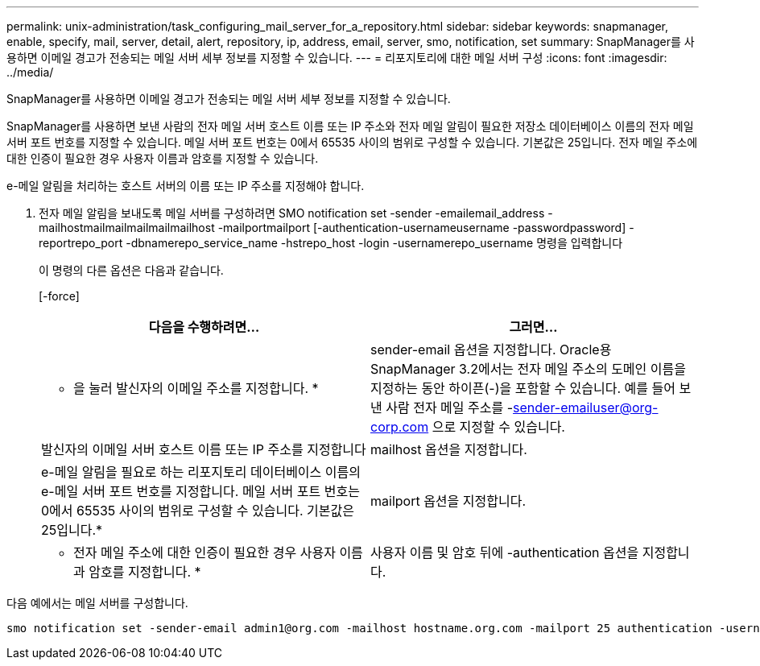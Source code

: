 ---
permalink: unix-administration/task_configuring_mail_server_for_a_repository.html 
sidebar: sidebar 
keywords: snapmanager, enable, specify, mail, server, detail, alert, repository, ip, address, email, server, smo, notification, set 
summary: SnapManager를 사용하면 이메일 경고가 전송되는 메일 서버 세부 정보를 지정할 수 있습니다. 
---
= 리포지토리에 대한 메일 서버 구성
:icons: font
:imagesdir: ../media/


[role="lead"]
SnapManager를 사용하면 이메일 경고가 전송되는 메일 서버 세부 정보를 지정할 수 있습니다.

SnapManager를 사용하면 보낸 사람의 전자 메일 서버 호스트 이름 또는 IP 주소와 전자 메일 알림이 필요한 저장소 데이터베이스 이름의 전자 메일 서버 포트 번호를 지정할 수 있습니다. 메일 서버 포트 번호는 0에서 65535 사이의 범위로 구성할 수 있습니다. 기본값은 25입니다. 전자 메일 주소에 대한 인증이 필요한 경우 사용자 이름과 암호를 지정할 수 있습니다.

e-메일 알림을 처리하는 호스트 서버의 이름 또는 IP 주소를 지정해야 합니다.

. 전자 메일 알림을 보내도록 메일 서버를 구성하려면 SMO notification set -sender -emailemail_address -mailhostmailmailmailmailmailhost -mailportmailport [-authentication-usernameusername -passwordpassword] -reportrepo_port -dbnamerepo_service_name -hstrepo_host -login -usernamerepo_username 명령을 입력합니다
+
이 명령의 다른 옵션은 다음과 같습니다.

+
[-force]

+
|===
| 다음을 수행하려면... | 그러면... 


 a| 
* 을 눌러 발신자의 이메일 주소를 지정합니다. *
 a| 
sender-email 옵션을 지정합니다. Oracle용 SnapManager 3.2에서는 전자 메일 주소의 도메인 이름을 지정하는 동안 하이픈(-)을 포함할 수 있습니다. 예를 들어 보낸 사람 전자 메일 주소를 -sender-emailuser@org-corp.com 으로 지정할 수 있습니다.



 a| 
발신자의 이메일 서버 호스트 이름 또는 IP 주소를 지정합니다
 a| 
mailhost 옵션을 지정합니다.



 a| 
e-메일 알림을 필요로 하는 리포지토리 데이터베이스 이름의 e-메일 서버 포트 번호를 지정합니다. 메일 서버 포트 번호는 0에서 65535 사이의 범위로 구성할 수 있습니다. 기본값은 25입니다.*
 a| 
mailport 옵션을 지정합니다.



 a| 
* 전자 메일 주소에 대한 인증이 필요한 경우 사용자 이름과 암호를 지정합니다. *
 a| 
사용자 이름 및 암호 뒤에 -authentication 옵션을 지정합니다.

|===


다음 예에서는 메일 서버를 구성합니다.

[listing]
----
smo notification set -sender-email admin1@org.com -mailhost hostname.org.com -mailport 25 authentication -username admin1 -password admin1 -repository -port 1521 -dbname SMOREPO -host hotspur -login -username grabal21 -verbose
----
